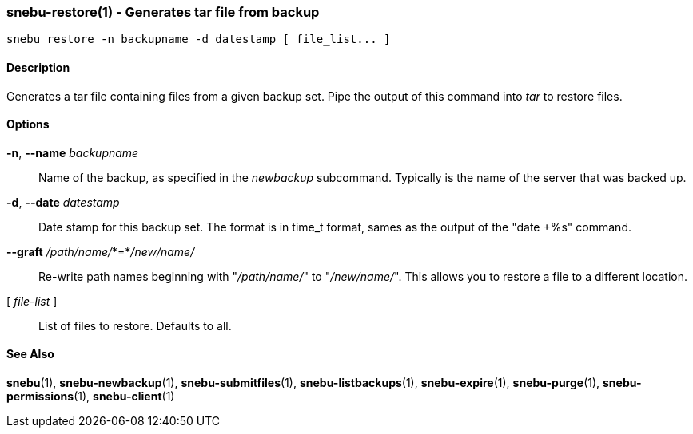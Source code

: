 === snebu-restore(1) - Generates tar file from backup


----
snebu restore -n backupname -d datestamp [ file_list... ]
----

==== Description

Generates a tar file containing files from a given backup set.
Pipe the output of this command into _tar_ to restore files.

==== Options


*-n*, *--name* _backupname_::
Name of the backup, as specified in the _newbackup_ subcommand.
Typically is the name of the server that was backed up.

*-d*, *--date* _datestamp_::
Date stamp for this backup set.  The format is in
time_t format, sames as the output of the "date&nbsp;+%s" command.

*--graft* _/path/name/_*=*_/new/name/_::
Re-write path names beginning with "_/path/name/_" to "_/new/name/_".
This allows you to restore a file to a different location.

[ _file-list_ ]::
List of files to restore.  Defaults to all.

==== See Also

*snebu*(1),
*snebu-newbackup*(1),
*snebu-submitfiles*(1),
*snebu-listbackups*(1),
*snebu-expire*(1),
*snebu-purge*(1),
*snebu-permissions*(1),
*snebu-client*(1)
